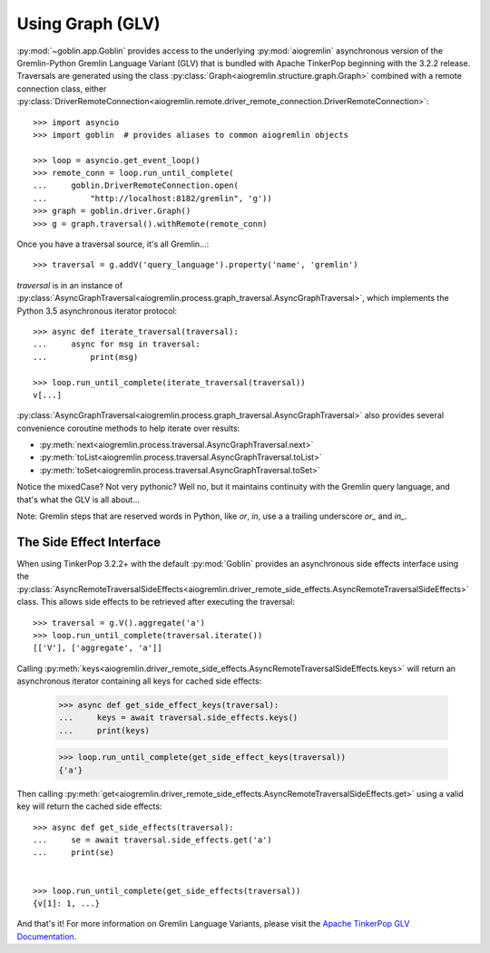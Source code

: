 Using Graph (GLV)
=================

:py:mod:`~goblin.app.Goblin` provides access to the underlying :py:mod:`aiogremlin`
asynchronous version of the Gremlin-Python Gremlin Language Variant (GLV) that
is bundled with Apache TinkerPop beginning with the 3.2.2 release. Traversals are
generated using the class
:py:class:`Graph<aiogremlin.structure.graph.Graph>` combined with a remote
connection class, either
:py:class:`DriverRemoteConnection<aiogremlin.remote.driver_remote_connection.DriverRemoteConnection>`::

    >>> import asyncio
    >>> import goblin  # provides aliases to common aiogremlin objects

    >>> loop = asyncio.get_event_loop()
    >>> remote_conn = loop.run_until_complete(
    ...     goblin.DriverRemoteConnection.open(
    ...         "http://localhost:8182/gremlin", 'g'))
    >>> graph = goblin.driver.Graph()
    >>> g = graph.traversal().withRemote(remote_conn)

Once you have a traversal source, it's all Gremlin...::

    >>> traversal = g.addV('query_language').property('name', 'gremlin')

`traversal` is in an instance of
:py:class:`AsyncGraphTraversal<aiogremlin.process.graph_traversal.AsyncGraphTraversal>`, which
implements the Python 3.5 asynchronous iterator protocol::

    >>> async def iterate_traversal(traversal):
    ...     async for msg in traversal:
    ...         print(msg)

    >>> loop.run_until_complete(iterate_traversal(traversal))
    v[...]

:py:class:`AsyncGraphTraversal<aiogremlin.process.graph_traversal.AsyncGraphTraversal>` also
provides several convenience coroutine methods to help iterate over results:

- :py:meth:`next<aiogremlin.process.traversal.AsyncGraphTraversal.next>`
- :py:meth:`toList<aiogremlin.process.traversal.AsyncGraphTraversal.toList>`
- :py:meth:`toSet<aiogremlin.process.traversal.AsyncGraphTraversal.toSet>`

Notice the mixedCase? Not very pythonic? Well no, but it maintains continuity
with the Gremlin query language, and that's what the GLV is all about...

Note: Gremlin steps that are reserved words in Python, like `or`, `in`, use a
a trailing underscore `or_` and `in_`.

The Side Effect Interface
-------------------------

When using TinkerPop 3.2.2+ with the default
:py:mod:`Goblin` provides an asynchronous side effects interface using the
:py:class:`AsyncRemoteTraversalSideEffects<aiogremlin.driver_remote_side_effects.AsyncRemoteTraversalSideEffects>`
class. This allows side effects to be retrieved after executing the traversal::

    >>> traversal = g.V().aggregate('a')
    >>> loop.run_until_complete(traversal.iterate())
    [['V'], ['aggregate', 'a']]

Calling
:py:meth:`keys<aiogremlin.driver_remote_side_effects.AsyncRemoteTraversalSideEffects.keys>`
will return an asynchronous iterator containing all keys for cached
side effects:

    >>> async def get_side_effect_keys(traversal):
    ...     keys = await traversal.side_effects.keys()
    ...     print(keys)

    >>> loop.run_until_complete(get_side_effect_keys(traversal))
    {'a'}

Then calling
:py:meth:`get<aiogremlin.driver_remote_side_effects.AsyncRemoteTraversalSideEffects.get>`
using a valid key will return the cached side effects::

    >>> async def get_side_effects(traversal):
    ...     se = await traversal.side_effects.get('a')
    ...     print(se)


    >>> loop.run_until_complete(get_side_effects(traversal))
    {v[1]: 1, ...}

And that's it! For more information on Gremlin Language Variants, please
visit the `Apache TinkerPop GLV Documentation`_.


.. _Apache TinkerPop GLV Documentation: http://tinkerpop.apache.org/docs/3.2.2/tutorials/gremlin-language-variants/
